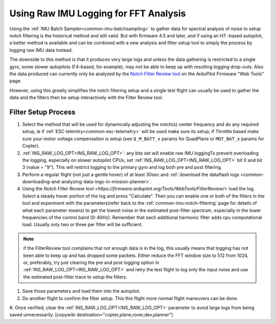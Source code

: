 .. _common-raw-imu-logging:

======================================
Using Raw IMU Logging for FFT Analysis
======================================

Using the :ref:`IMU Batch Sampler<common-imu-batchsampling>` to gather data for spectral analysis of noise to setup notch filtering is the historical method and still valid. But with firmware 4.5 and later, and if using an H7 -based autopilot, a better method is available and can be combined with a new analysis and filter setup tool to simply the process by logging raw IMU data instead.

The downside to this method is that it produces very large logs and unless the data gathering is restricted to a single gyro, some slower autopilots (F4-based, for example), may not be able to keep up with resulting logging drop-outs. Also the data produced can currently only be analyzed by the `Notch Filter Review tool <https://firmware.ardupilot.org/Tools/WebTools/FilterReview/>`__ on the ArduPilot Firmware "Web Tools" page.

However, using this greatly simplifies the notch filtering setup and a single test flight can usually be used to gather the data and the filters then be setup interactively with the Filter Review tool.

Filter Setup Process
====================

#. Select the method that will be used for dynamically adjusting the notch(s) center frequency and do any required setup, ie if :ref:`ESC telemtry<common-esc-telemetry>` will be used make sure its setup, if Throttle based make sure your motor voltage compensation is setup (see ``Q_M_BATT_x`` params for QuadPlane or ``MOT_BAT_x`` params for Copter).
#. :ref:`INS_RAW_LOG_OPT<INS_RAW_LOG_OPT>`: any bits set will enable raw IMU loggingTo prevent overloading the logging, especially on slower autopilot CPUs, set :ref:`INS_RAW_LOG_OPT<INS_RAW_LOG_OPT>` bit 0 and bit 3 (value = "9"). This will restrict logging to the primary gyro and log both pre and post filtering.
#. Perform a regular flight (not just a gentle hover) of at least 30sec and :ref:`download the dataflash logs <common-downloading-and-analyzing-data-logs-in-mission-planner>`.
#. Using the `Notch Filter Review tool <https://firmware.ardupilot.org/Tools/WebTools/FilterReview/>` load the log. Select a steady hover portion of the log and press "Calculate". Then you can enable one or both of the filters in the tool and experiment with the parameters(refer back to the :ref:`common-imu-notch-filtering` page for details of what each parameter means) to get the lowest noise in the estimated post-filter spectrum, especially in the lower frequencies of the control band (0-40Hz). Remember that each additional harmonic filter adds cpu computational load. Usually only two or three per filter will be sufficient.

.. note:: if the FilterReview tool complains that not enough data is in the log, this usually means that logging has not been able to keep up and has dropped some packets. Either reduce the FFT window size to 512 from 1024, or, preferably, try just clearing the pre and post logging option in :ref:`INS_RAW_LOG_OPT<INS_RAW_LOG_OPT>` and retry the test flight to log only the input noise and use the estimated post-filter trace to setup the filters.

#. Save those parameters and load them into the autopilot.
#. Do another flight to confirm the filter setup. This this flight more normal flight maneuvers can be done.
#. Once verified, clear the :ref:`INS_RAW_LOG_OPT<INS_RAW_LOG_OPT>` parameter to avoid large logs from being saved unnecessarily.
[copywiki destination="copter,plane,rover,dev,planner"]